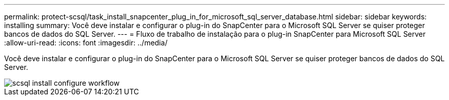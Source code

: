---
permalink: protect-scsql/task_install_snapcenter_plug_in_for_microsoft_sql_server_database.html 
sidebar: sidebar 
keywords: installing 
summary: Você deve instalar e configurar o plug-in do SnapCenter para o Microsoft SQL Server se quiser proteger bancos de dados do SQL Server. 
---
= Fluxo de trabalho de instalação para o plug-in SnapCenter para Microsoft SQL Server
:allow-uri-read: 
:icons: font
:imagesdir: ../media/


[role="lead"]
Você deve instalar e configurar o plug-in do SnapCenter para o Microsoft SQL Server se quiser proteger bancos de dados do SQL Server.

image::../media/scsql_install_configure_workflow.gif[scsql install configure workflow]
